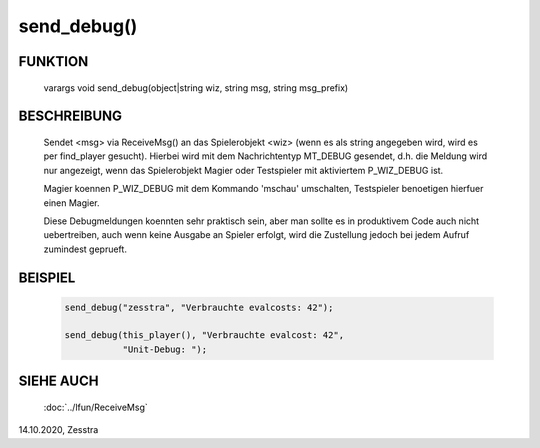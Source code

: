 send_debug()
============

FUNKTION
--------

    varargs void send_debug(object|string wiz, string msg, string msg_prefix)

BESCHREIBUNG
------------

    Sendet <msg> via ReceiveMsg() an das Spielerobjekt <wiz> (wenn es als
    string angegeben wird, wird es per find_player gesucht). Hierbei wird
    mit dem Nachrichtentyp MT_DEBUG gesendet, d.h. die Meldung wird nur
    angezeigt, wenn das Spielerobjekt Magier oder Testspieler mit aktiviertem
    P_WIZ_DEBUG ist.

    Magier koennen P_WIZ_DEBUG mit dem Kommando 'mschau' umschalten,
    Testspieler benoetigen hierfuer einen Magier.

    Diese Debugmeldungen koennten sehr praktisch sein, aber man sollte es in
    produktivem Code auch nicht uebertreiben, auch wenn keine Ausgabe an
    Spieler erfolgt, wird die Zustellung jedoch bei jedem Aufruf zumindest
    geprueft.

BEISPIEL
--------

    .. code-block:: pike

      send_debug("zesstra", "Verbrauchte evalcosts: 42");

      send_debug(this_player(), "Verbrauchte evalcost: 42",
                 "Unit-Debug: ");


SIEHE AUCH
----------

    :doc:`../lfun/ReceiveMsg`

14.10.2020, Zesstra

